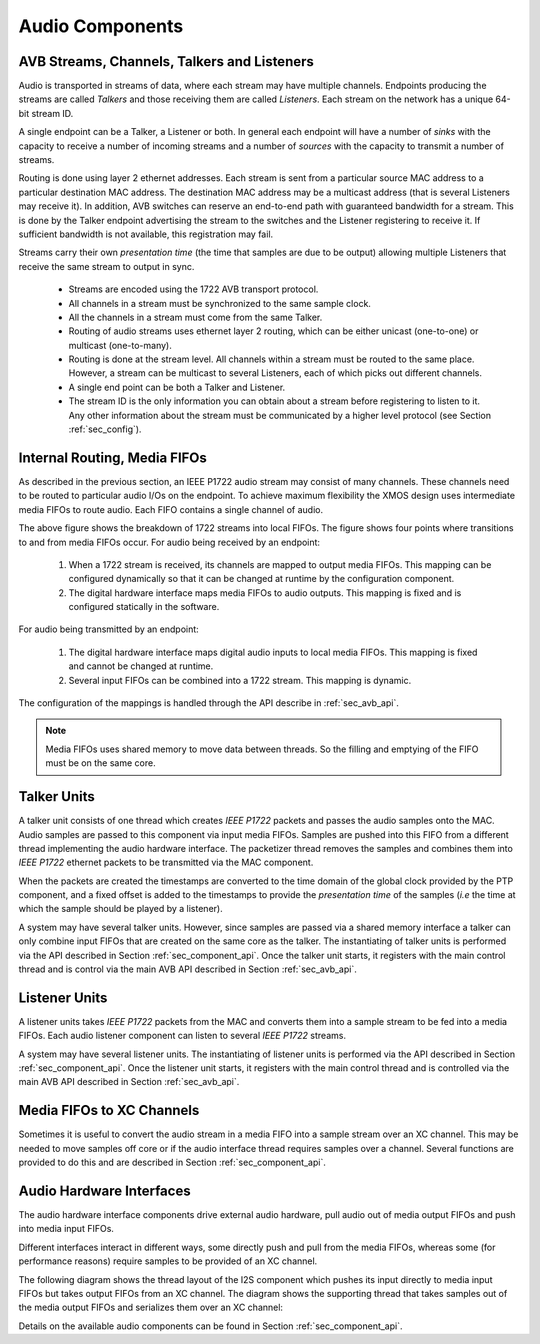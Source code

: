 Audio Components
----------------

AVB Streams, Channels, Talkers and Listeners
++++++++++++++++++++++++++++++++++++++++++++

Audio is transported in streams of data, where each stream may have multiple
channels. Endpoints producing the streams are called *Talkers* and
those receiving them are called *Listeners*. Each stream on the
network has a unique 64-bit stream ID. 

.. index:: sink, source

A single endpoint can be a Talker, a Listener or both. In general each
endpoint will have a number of *sinks* with the capacity to receive
a number of incoming streams and a number of *sources* with the
capacity to transmit a number of streams.

Routing is done using layer 2 ethernet addresses. Each stream is sent from a particular source MAC address to a particular
destination MAC address. The destination MAC address may be a
multicast address (that is several Listeners may receive it). In addition,
AVB switches can reserve an end-to-end path with guaranteed bandwidth
for a stream. This is done by the Talker endpoint advertising the
stream to the switches and the Listener registering to receive it. If
sufficient bandwidth is not available, this registration may fail.

Streams carry their own *presentation time* (the time
that samples are due to be output) allowing multiple Listeners that
receive the same stream to output in sync.

 * Streams are encoded using the 1722 AVB transport protocol.
 * All channels in a stream must be synchronized to
   the same sample clock.
 * All the channels in a stream must come from the same Talker.
 * Routing of audio streams uses ethernet layer 2 routing, which can be either unicast (one-to-one) or multicast (one-to-many).
 * Routing is done at the stream level. All channels within a
   stream must be routed to the same place. However, a stream can be
   multicast to several Listeners, each of which picks out different
   channels.
 * A single end point can be both a Talker and Listener.
 * The stream ID is the only information you can obtain about a stream before
   registering to listen to it. Any other information 
   about the stream must be communicated by a higher level protocol
   (see Section :ref:`sec_config`).


Internal Routing, Media FIFOs
+++++++++++++++++++++++++++++

.. index:: media fifo

.. only:: latex

 .. image:: images/internal_routing.pdf
   :width: 70%
   :align: center

.. only:: html

 .. image:: images/internal_routing.png
   :align: center


As described in the previous section, an IEEE P1722 audio stream may
consist of many channels. These channels need to be routed to
particular audio I/Os on the endpoint. To achieve maximum flexibility
the XMOS design uses intermediate media FIFOs to route
audio.  Each FIFO contains a single channel of audio.

The above figure shows the breakdown of 1722 streams
into local FIFOs. The figure shows four points where
transitions to and from media FIFOs occur. For audio being received by
an endpoint:

  #. When a 1722 stream is received, its channels are mapped to output
     media FIFOs. This mapping can be configured
     dynamically so that it can be changed at runtime by the configuration component.
  #. The digital hardware interface maps media FIFOs to audio
     outputs. This mapping is fixed and is configured statically in the
     software. 

For audio being transmitted by an endpoint:

  #. The digital hardware interface maps digital audio inputs to
     local media FIFOs. This mapping is fixed and cannot be changed
     at runtime.

  #. Several input FIFOs can be combined into a 1722 stream. This
     mapping is dynamic.

The configuration of the mappings is handled through the API describe
in :ref:`sec_avb_api`.

.. note::
  
   Media FIFOs uses shared memory to move data between threads. So the
   filling and emptying of the FIFO must be on the same core.


Talker Units
++++++++++++

.. only:: latex

 .. image:: images/talker-crop.pdf
   :width: 70%
   :align: center

.. only:: html

 .. image:: images/talker-crop.png
   :align: center


A talker unit consists of one thread which creates *IEEE P1722* packets and passes the audio samples onto the MAC. Audio
samples are passed to this component via input media FIFOs.
Samples are pushed into this FIFO from a different thread implementing the audio hardware interface. The packetizer thread removes the samples and combines them into *IEEE P1722* ethernet packets to be transmitted via the MAC component. 

When the packets are created the timestamps are converted to the time domain of the global clock provided by the PTP component, and a fixed offset is added to the timestamps to provide the *presentation time* of the samples (*i.e* the time at which the sample should be played by a listener). 

A system may have several talker units. However, since samples are
passed via a shared memory interface a talker can only combine input FIFOs
that are created on the same core as the talker. The instantiating of 
talker units is performed via the API described in Section
:ref:`sec_component_api`. Once the talker unit starts, it registers
with the main control thread and is control via the main AVB API
described in Section :ref:`sec_avb_api`.

Listener Units
++++++++++++++

.. only:: latex

 .. image:: images/listener-crop.pdf
   :width: 70%
   :align: center

.. only:: html

 .. image:: images/listener-crop.png
   :align: center


A listener units takes *IEEE P1722* packets from the MAC
and converts them into a sample stream to be fed into a media FIFOs.
Each audio listener component can listen to several *IEEE P1722*
streams.

A system may have several listener units. The instantiating of 
listener units is performed via the API described in Section
:ref:`sec_component_api`. Once the listener unit starts, it registers
with the main control thread and is controlled via the main AVB API
described in Section :ref:`sec_avb_api`.

Media FIFOs to XC Channels
++++++++++++++++++++++++++

Sometimes it is useful to convert the audio stream in a media FIFO
into a sample stream over an XC channel. This may be needed to move
samples off core or if the audio interface thread requires samples
over a channel. Several functions are provided to do this and are
described in Section :ref:`sec_component_api`.

Audio Hardware Interfaces
+++++++++++++++++++++++++

The audio hardware interface components drive external audio hardware, pull
audio out of media output FIFOs and push into media input FIFOs. 

Different interfaces interact in different ways, some
directly push and pull from the media FIFOs, whereas some (for
performance reasons) require samples to be provided of an XC
channel.

The following diagram shows the thread layout of the I2S component
which pushes its input directly to media input FIFOs but takes output
FIFOs from an XC channel. The diagram shows the supporting thread that
takes samples out of the media output FIFOs and serializes them over
an XC channel:

.. only:: latex

 .. image:: images/i2s-crop.pdf
   :width: 70%
   :align: center

.. only:: html

 .. image:: images/i2s-crop.png
   :align: center


Details on the available audio components can be found in Section :ref:`sec_component_api`.
